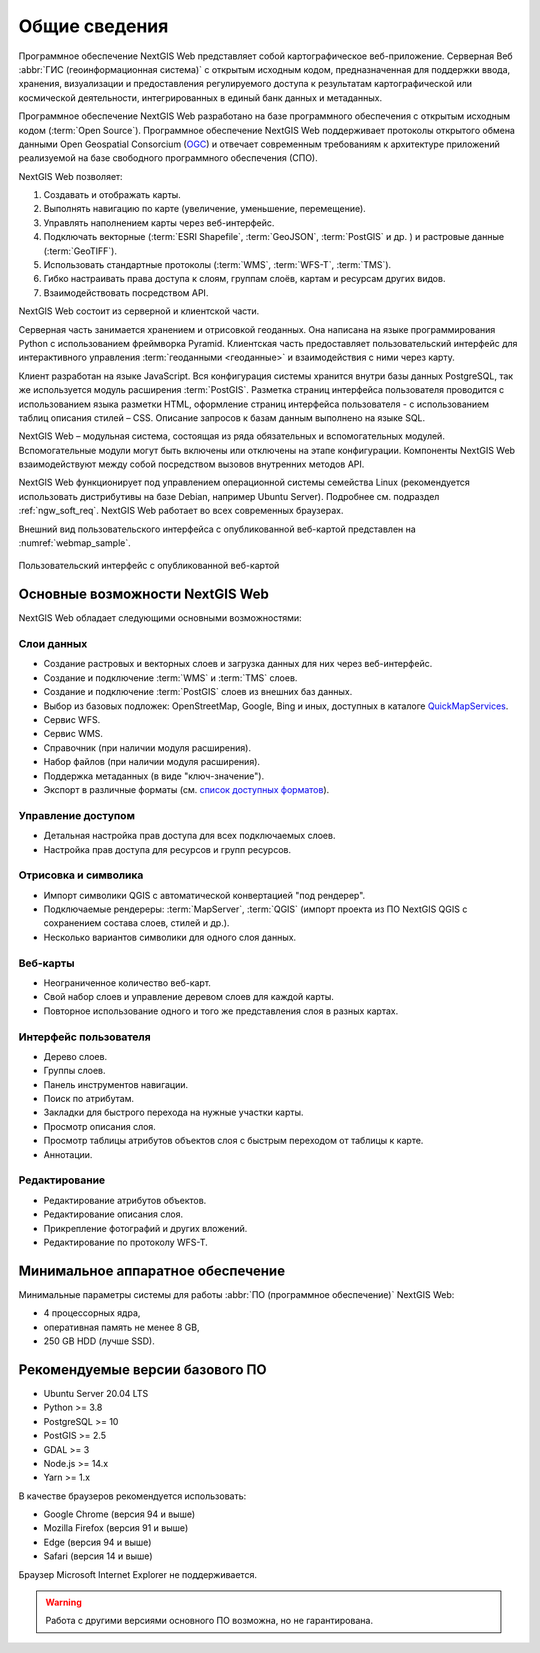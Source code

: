 .. sectionauthor:: Артём Светлов <artem.svetlov@nextgis.ru>

.. _ngw_general:

Общие сведения
==============

Программное обеспечение NextGIS Web представляет собой картографическое
веб-приложение. Серверная Веб :abbr:`ГИС (геоинформационная система)` с открытым исходным кодом, предназначенная для
поддержки ввода, хранения, визуализации и предоставления регулируемого доступа к
результатам картографической или космической деятельности, интегрированных в единый
банк данных и метаданных.

Программное обеспечение NextGIS Web разработано на базе программного обеспечения
с открытым исходным кодом (:term:`Open Source`). Программное обеспечение NextGIS
Web поддерживает протоколы открытого обмена данными Open Geospatial Consorcium
(`OGC <http://www.opengeospatial.org/>`_) и отвечает современным требованиям к
архитектуре приложений реализуемой на базе свободного программного обеспечения
(СПО).

NextGIS Web позволяет:

1. Создавать и отображать карты.
2. Выполнять навигацию по карте (увеличение, уменьшение, перемещение).
3. Управлять наполнением карты через веб-интерфейс.
4. Подключать векторные (:term:`ESRI Shapefile`, :term:`GeoJSON`, :term:`PostGIS` и др. ) и растровые данные (:term:`GeoTIFF`).
5. Использовать стандартные протоколы (:term:`WMS`, :term:`WFS-T`, :term:`TMS`).
6. Гибко настраивать права доступа к слоям, группам слоёв, картам и ресурсам других видов.
7. Взаимодействовать посредством API.

NextGIS Web состоит из серверной и клиентской части.

Серверная часть занимается хранением и отрисовкой геоданных. Она написана на
языке программирования Python с использованием фреймворка Pyramid. Клиентская
часть предоставляет пользовательский интерфейс для интерактивного управления
:term:`геоданными <геоданные>` и взаимодействия с ними через карту.

Клиент разработан на языке JavaScript. Вся конфигурация системы хранится 
внутри базы данных PostgreSQL, так же используется модуль расширения
:term:`PostGIS`. Разметка страниц интерфейса пользователя проводится с
использованием языка разметки HTML, оформление страниц интерфейса пользователя
- с использованием таблиц описания стилей – CSS. Описание запросов к
базам данным выполнено на языке SQL.

NextGIS Web – модульная система, состоящая из ряда обязательных и вспомогательных
модулей. Вспомогательные модули могут быть включены или отключены на этапе
конфигурации. Компоненты NextGIS Web взаимодействуют между собой
посредством вызовов внутренних методов API.

NextGIS Web функционирует под управлением операционной системы семейства
Linux (рекомендуется использовать дистрибутивы на базе Debian, например Ubuntu
Server). Подробнее см. подраздел :ref:`ngw_soft_req`. NextGIS Web работает во всех современных браузерах.

Внешний вид пользовательского интерфейса с опубликованной веб-картой представлен
на :numref:`webmap_sample`.

.. figure:: _static/webmap_sample2_rus_2.png
   :name: webmap_sample
   :align: center
   :width: 20cm

   Пользовательский интерфейс с опубликованной веб-картой

.. _ngw_keyfeatures:

Основные возможности NextGIS Web
--------------------------------

NextGIS Web обладает следующими основными возможностями:

Слои данных
~~~~~~~~~~~

* Создание растровых и векторных слоев и загрузка данных для них через веб-интерфейс.
* Создание и подключение :term:`WMS` и :term:`TMS` слоев.
* Создание и подключение :term:`PostGIS` слоев из внешних баз данных.
* Выбор из базовых подложек: OpenStreetMap, Google, Bing и иных, доступных в каталоге `QuickMapServices <https://qms.nextgis.com/>`_.
* Сервис WFS.
* Сервис WMS.
* Справочник (при наличии модуля расширения).
* Набор файлов (при наличии модуля расширения).
* Поддержка метаданных (в виде "ключ-значение").
* Экспорт в различные форматы (см. `список доступных форматов <https://docs.nextgis.ru/docs_ngcom/source/data_export.html#ngcom-data-export>`_).

Управление доступом
~~~~~~~~~~~~~~~~~~~

* Детальная настройка прав доступа для всех подключаемых слоев.
* Настройка прав доступа для ресурсов и групп ресурсов.

Отрисовка и символика
~~~~~~~~~~~~~~~~~~~~~

* Импорт символики QGIS с автоматической конвертацией "под рендерер".
* Подключаемые рендереры: :term:`MapServer`, :term:`QGIS` (импорт
  проекта из ПО NextGIS QGIS c сохранением состава слоев, стилей и др.).
* Несколько вариантов символики для одного слоя данных.

Веб-карты
~~~~~~~~~

* Неограниченное количество веб-карт.
* Свой набор слоев и управление деревом слоев для каждой карты.
* Повторное использование одного и того же представления слоя в разных картах.

Интерфейс пользователя
~~~~~~~~~~~~~~~~~~~~~~

* Дерево слоев.
* Группы слоев.
* Панель инструментов навигации.
* Поиск по атрибутам.
* Закладки для быстрого перехода на нужные участки карты.
* Просмотр описания слоя.
* Просмотр таблицы атрибутов объектов слоя с быстрым переходом от таблицы к карте.
* Аннотации.

Редактирование
~~~~~~~~~~~~~~

* Редактирование атрибутов объектов.
* Редактирование описания слоя.
* Прикрепление фотографий и других вложений.
* Редактирование по протоколу WFS-T.

.. _ngw_sys_req:

Минимальное аппаратное обеспечение
------------------------------------

Минимальные параметры системы для работы :abbr:`ПО (программное
обеспечение)` NextGIS Web:

* 4 процессорных ядра,
* оперативная память не менее 8 GB,
* 250 GB HDD (лучше SSD).

.. _ngw_soft_req:

Рекомендуемые версии базового ПО
---------------------------------

* Ubuntu Server 20.04 LTS
* Python >= 3.8
* PostgreSQL >= 10
* PostGIS >= 2.5
* GDAL >= 3
* Node.js >= 14.x
* Yarn >= 1.x 

В качестве браузеров рекомендуется использовать:

* Google Chrome (версия 94 и выше)
* Mozilla Firefox (версия 91 и выше)
* Edge (версия 94 и выше)
* Safari (версия 14 и выше)

Браузер Microsoft Internet Explorer не поддерживается.

.. warning::
   Работа с другими версиями основного ПО возможна, но не гарантирована.
